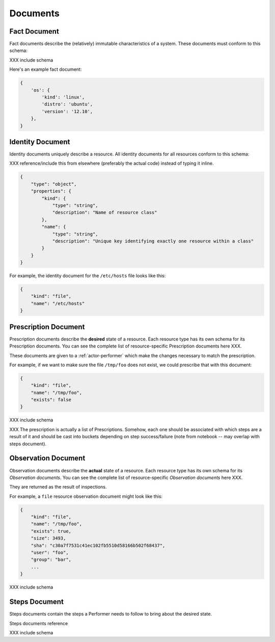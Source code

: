 Documents
=========


.. _document-fact:

Fact Document
-------------

Fact documents describe the (relatively) immutable characteristics of a system.  These documents must conform to this schema:

XXX include schema

Here's an example fact document:

.. code-block:: javascript

    {
        'os': {
            'kind': 'linux',
            'distro': 'ubuntu',
            'version': '12.10',
        },
    }




.. _document-identity:

Identity Document
-----------------

Identity documents uniquely describe a resource.  All identity documents for all resources conform to this schema:

XXX reference/include this from elsewhere (preferably the actual code) instead of typing it inline.

.. code-block:: javascript

    {
        "type": "object",
        "properties": {
            "kind": {
                "type": "string",
                "description": "Name of resource class"
            },
            "name": {
                "type": "string",
                "description": "Unique key identifying exactly one resource within a class"
            }
        }
    }

For example, the identity document for the ``/etc/hosts`` file looks like this:

.. code-block:: javascript

    {
        "kind": "file",
        "name": "/etc/hosts"
    }


.. _document-prescription:

Prescription Document
---------------------

Prescription documents describe the **desired** state of a resource.  Each resource type has its own schema for its Prescription documents.  You can see the complete list of resource-specific Prescription documents here XXX.

These documents are given to a :ref:`actor-performer` which make the changes necessary to match the prescription.

For example, if we want to make sure the file ``/tmp/foo`` does not exist, we could prescribe that with this document:

.. code-block:: javascript

    {
        "kind": "file",
        "name": "/tmp/foo",
        "exists": false
    }


XXX include schema

XXX The prescription is actually a list of Prescriptions.  Somehow, each one should be associated with which steps are a result of it and should be cast into buckets depending on step success/failure (note from notebook -- may overlap with steps document).


.. _document-observation:

Observation Document
--------------------

Observation documents describe the **actual** state of a resource.  Each resource type has its own schema for its *Observation documents*.  You can see the complete list of resource-specific *Observation documents* here XXX.

They are returned as the result of inspections.

For example, a ``file`` resource observation document might look like this:

.. code-block:: javascript

    {
        "kind": "file",
        "name": "/tmp/foo",
        "exists": true,
        "size": 3493,
        "sha": "c30a7f7531c41ec102fb5510d58166b502f68437",
        "user": "foo",
        "group": "bar",
        ...
    }


XXX include schema

.. _document-steps:

Steps Document
--------------

Steps documents contain the steps a Performer needs to follow to bring about the desired state.

Steps documents reference 

XXX include schema


